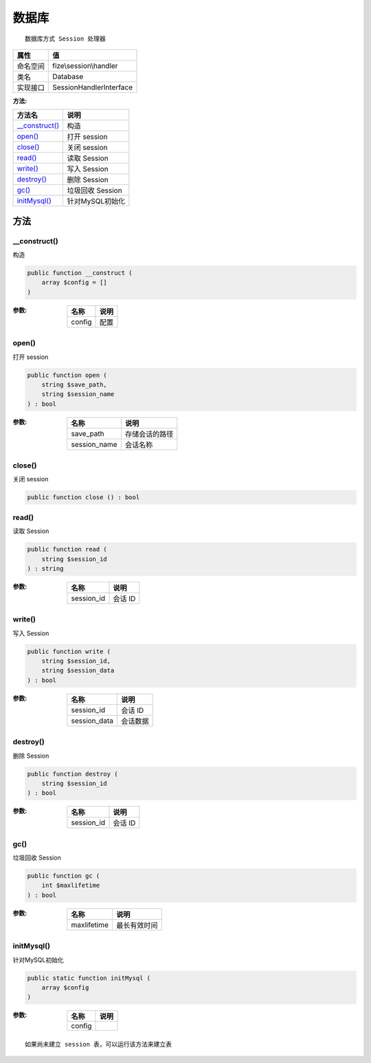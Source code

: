 =========
数据库
=========


::

    数据库方式 Session 处理器


+-------------+------------------------+
|属性         |值                      |
+=============+========================+
|命名空间     |fize\\session\\handler  |
+-------------+------------------------+
|类名         |Database                |
+-------------+------------------------+
|实现接口     |SessionHandlerInterface |
+-------------+------------------------+


:方法:


+-----------------+---------------------+
|方法名           |说明                 |
+=================+=====================+
|`__construct()`_ |构造                 |
+-----------------+---------------------+
|`open()`_        |打开 session         |
+-----------------+---------------------+
|`close()`_       |关闭 session         |
+-----------------+---------------------+
|`read()`_        |读取 Session         |
+-----------------+---------------------+
|`write()`_       |写入 Session         |
+-----------------+---------------------+
|`destroy()`_     |删除 Session         |
+-----------------+---------------------+
|`gc()`_          |垃圾回收 Session     |
+-----------------+---------------------+
|`initMysql()`_   |针对MySQL初始化      |
+-----------------+---------------------+


方法
======
__construct()
-------------
构造

.. code-block:: php

  public function __construct (
      array $config = []
  )


:参数:
  +-------+-------+
  |名称   |说明   |
  +=======+=======+
  |config |配置   |
  +-------+-------+
  
  


open()
------
打开 session

.. code-block:: php

  public function open (
      string $save_path,
      string $session_name
  ) : bool


:参数:
  +-------------+----------------------+
  |名称         |说明                  |
  +=============+======================+
  |save_path    |存储会话的路径        |
  +-------------+----------------------+
  |session_name |会话名称              |
  +-------------+----------------------+
  
  


close()
-------
关闭 session

.. code-block:: php

  public function close () : bool



read()
------
读取 Session

.. code-block:: php

  public function read (
      string $session_id
  ) : string


:参数:
  +-----------+----------+
  |名称       |说明      |
  +===========+==========+
  |session_id |会话 ID   |
  +-----------+----------+
  
  


write()
-------
写入 Session

.. code-block:: php

  public function write (
      string $session_id,
      string $session_data
  ) : bool


:参数:
  +-------------+-------------+
  |名称         |说明         |
  +=============+=============+
  |session_id   |会话 ID      |
  +-------------+-------------+
  |session_data |会话数据     |
  +-------------+-------------+
  
  


destroy()
---------
删除 Session

.. code-block:: php

  public function destroy (
      string $session_id
  ) : bool


:参数:
  +-----------+----------+
  |名称       |说明      |
  +===========+==========+
  |session_id |会话 ID   |
  +-----------+----------+
  
  


gc()
----
垃圾回收 Session

.. code-block:: php

  public function gc (
      int $maxlifetime
  ) : bool


:参数:
  +------------+-------------------+
  |名称        |说明               |
  +============+===================+
  |maxlifetime |最长有效时间       |
  +------------+-------------------+
  
  


initMysql()
-----------
针对MySQL初始化

.. code-block:: php

  public static function initMysql (
      array $config
  )


:参数:
  +-------+-------+
  |名称   |说明   |
  +=======+=======+
  |config |       |
  +-------+-------+
  
  


::

    如果尚未建立 session 表，可以运行该方法来建立表


